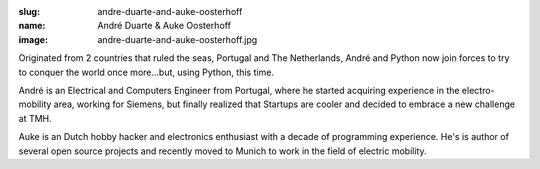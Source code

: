 :slug: andre-duarte-and-auke-oosterhoff
:name: André Duarte & Auke Oosterhoff
:image: andre-duarte-and-auke-oosterhoff.jpg

Originated from 2 countries that ruled the seas, Portugal and The
Netherlands, André and Python now join forces to try to conquer the
world once more...but, using Python, this time.

André is an Electrical and Computers Engineer from Portugal, where he
started acquiring experience in the electro-mobility area, working for
Siemens, but finally realized that Startups are cooler and decided to
embrace a new challenge at TMH.

Auke is an Dutch hobby hacker and electronics enthusiast with a decade
of programming experience. He's is author of several open source
projects and recently moved to Munich to work in the field of electric
mobility.
